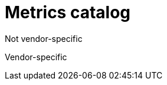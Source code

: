 // Copyright (c) 2019 IBM Corporation and others.
// Licensed under Creative Commons Attribution-NoDerivatives
// 4.0 International (CC BY-ND 4.0)
//   https://creativecommons.org/licenses/by-nd/4.0/
//
// Contributors:
//     IBM Corporation
//
:page-layout: general-reference
:page-type: general
:page-description: By implementing metrics, developers can build observability into microservices and externalize the internal status of a system to enable operations teams to monitor the microservice systems more effectively.
:seo-title: Metrics catalog
:seo-description: By implementing metrics, developers can build observability into microservices and externalize the internal status of a system to enable operations teams to monitor the microservice systems more effectively.

= Metrics catalog

Not vendor-specific

Vendor-specific
